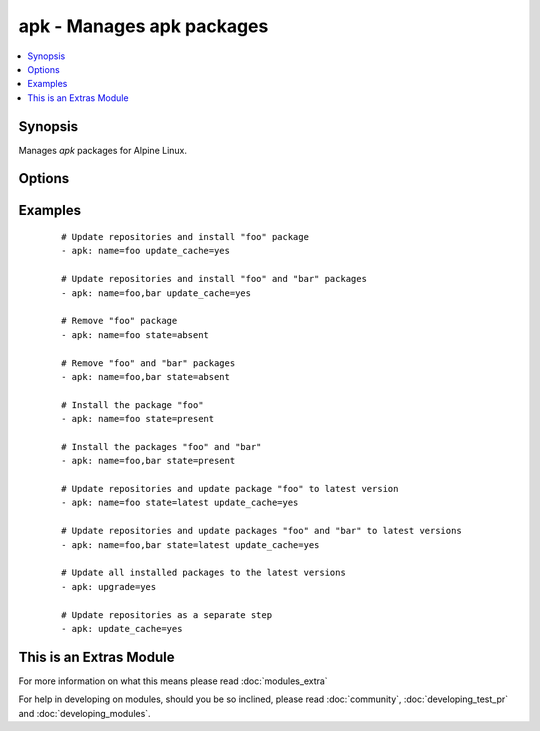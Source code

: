 .. _apk:


apk - Manages apk packages
++++++++++++++++++++++++++

.. versionadded:: 2.0


.. contents::
   :local:
   :depth: 1


Synopsis
--------

Manages *apk* packages for Alpine Linux.




Options
-------

.. raw:: html

    <table border=1 cellpadding=4>
    <tr>
    <th class="head">parameter</th>
    <th class="head">required</th>
    <th class="head">default</th>
    <th class="head">choices</th>
    <th class="head">comments</th>
    </tr>
            <tr>
    <td>name<br/><div style="font-size: small;"></div></td>
    <td>no</td>
    <td></td>
        <td><ul></ul></td>
        <td><div>A package name, like <code>foo</code>, or mutliple packages, like <code>foo, bar</code>.</div></td></tr>
            <tr>
    <td>state<br/><div style="font-size: small;"></div></td>
    <td>no</td>
    <td>present</td>
        <td><ul><li>present</li><li>absent</li><li>latest</li></ul></td>
        <td><div>Indicates the desired package(s) state.</div><div><code>present</code> ensures the package(s) is/are present.</div><div><code>absent</code> ensures the package(s) is/are absent.</div><div><code>latest</code> ensures the package(s) is/are present and the latest version(s).</div></td></tr>
            <tr>
    <td>update_cache<br/><div style="font-size: small;"></div></td>
    <td>no</td>
    <td></td>
        <td><ul><li>yes</li><li>no</li></ul></td>
        <td><div>Update repository indexes. Can be run with other steps or on it's own.</div></td></tr>
            <tr>
    <td>upgrade<br/><div style="font-size: small;"></div></td>
    <td>no</td>
    <td></td>
        <td><ul><li>yes</li><li>no</li></ul></td>
        <td><div>Upgrade all installed packages to their latest version.</div></td></tr>
        </table>
    </br>



Examples
--------

 ::

    # Update repositories and install "foo" package
    - apk: name=foo update_cache=yes
    
    # Update repositories and install "foo" and "bar" packages
    - apk: name=foo,bar update_cache=yes
    
    # Remove "foo" package
    - apk: name=foo state=absent
    
    # Remove "foo" and "bar" packages
    - apk: name=foo,bar state=absent
    
    # Install the package "foo"
    - apk: name=foo state=present
    
    # Install the packages "foo" and "bar"
    - apk: name=foo,bar state=present
    
    # Update repositories and update package "foo" to latest version
    - apk: name=foo state=latest update_cache=yes
    
    # Update repositories and update packages "foo" and "bar" to latest versions
    - apk: name=foo,bar state=latest update_cache=yes
    
    # Update all installed packages to the latest versions
    - apk: upgrade=yes
    
    # Update repositories as a separate step
    - apk: update_cache=yes




    
This is an Extras Module
------------------------

For more information on what this means please read :doc:`modules_extra`

    
For help in developing on modules, should you be so inclined, please read :doc:`community`, :doc:`developing_test_pr` and :doc:`developing_modules`.

